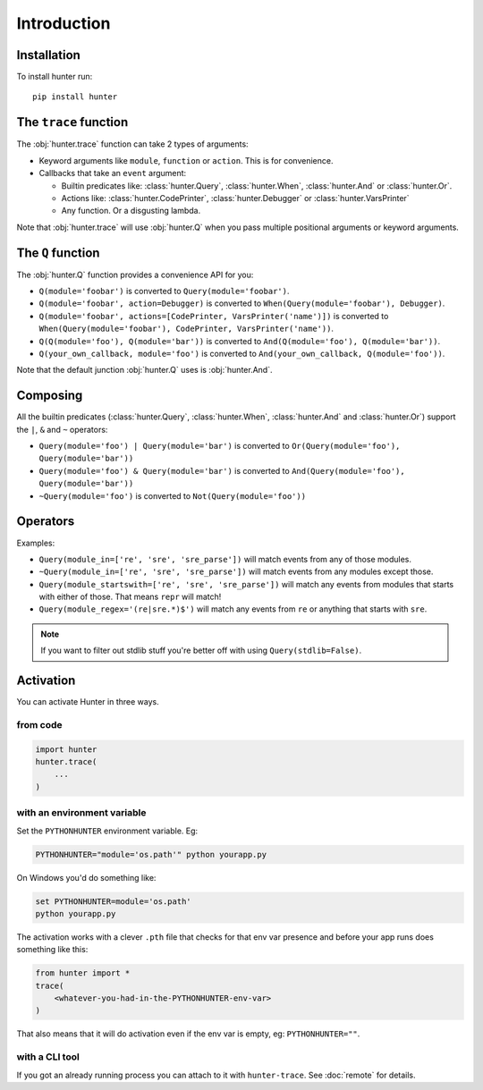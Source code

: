 ============
Introduction
============

Installation
============

To install hunter run::

    pip install hunter


The ``trace`` function
======================

The :obj:`hunter.trace` function can take 2 types of arguments:

* Keyword arguments like ``module``, ``function`` or ``action``. This is for convenience.
* Callbacks that take an ``event`` argument:

  * Builtin predicates like: :class:`hunter.Query`, :class:`hunter.When`, :class:`hunter.And` or :class:`hunter.Or`.
  * Actions like: :class:`hunter.CodePrinter`, :class:`hunter.Debugger` or :class:`hunter.VarsPrinter`
  * Any function. Or a disgusting lambda.

Note that :obj:`hunter.trace` will use :obj:`hunter.Q` when you pass multiple positional arguments or keyword arguments.

The ``Q`` function
==================

The :obj:`hunter.Q` function provides a convenience API for you:

* ``Q(module='foobar')`` is converted to ``Query(module='foobar')``.
* ``Q(module='foobar', action=Debugger)`` is converted to ``When(Query(module='foobar'), Debugger)``.
* ``Q(module='foobar', actions=[CodePrinter, VarsPrinter('name')])`` is converted to
  ``When(Query(module='foobar'), CodePrinter, VarsPrinter('name'))``.
* ``Q(Q(module='foo'), Q(module='bar'))`` is converted to ``And(Q(module='foo'), Q(module='bar'))``.
* ``Q(your_own_callback, module='foo')`` is converted to ``And(your_own_callback, Q(module='foo'))``.

Note that the default junction :obj:`hunter.Q` uses is :obj:`hunter.And`.

Composing
=========

All the builtin predicates (:class:`hunter.Query`, :class:`hunter.When`, :class:`hunter.And` and :class:`hunter.Or`) support
the ``|``, ``&`` and ``~`` operators:

* ``Query(module='foo') | Query(module='bar')`` is converted to ``Or(Query(module='foo'), Query(module='bar'))``
* ``Query(module='foo') & Query(module='bar')`` is converted to ``And(Query(module='foo'), Query(module='bar'))``
* ``~Query(module='foo')`` is converted to ``Not(Query(module='foo'))``

Operators
=========

.. versionadded:: 1.0.0

    You can add ``startswith``, ``endswith``, ``in``, ``contains``, ``regex`` to your keyword arguments, just like in
    Django. Double underscores are not necessary, but in case you got twitchy fingers it'll just work -
    ``filename__startswith`` is the same as ``filename_startswith``.

.. versionadded:: 2.0.0

    You can also use these convenience aliases: ``sw`` (``startswith``), ``ew`` (``endswith``), ``rx`` (``regex``) and
    ``has`` (``contains``).

Examples:

* ``Query(module_in=['re', 'sre', 'sre_parse'])`` will match events from any of those modules.
* ``~Query(module_in=['re', 'sre', 'sre_parse'])`` will match events from any modules except those.
* ``Query(module_startswith=['re', 'sre', 'sre_parse'])`` will match any events from modules that starts with either of
  those. That means ``repr`` will match!
* ``Query(module_regex='(re|sre.*)$')`` will match any events from ``re`` or anything that starts with ``sre``.

.. note:: If you want to filter out stdlib stuff you're better off with using ``Query(stdlib=False)``.

Activation
==========

You can activate Hunter in three ways.

from code
---------

.. sourcecode:: python

    import hunter
    hunter.trace(
        ...
    )

with an environment variable
----------------------------

Set the ``PYTHONHUNTER`` environment variable. Eg:

.. sourcecode:: bash

    PYTHONHUNTER="module='os.path'" python yourapp.py

On Windows you'd do something like:

.. sourcecode:: bat

    set PYTHONHUNTER=module='os.path'
    python yourapp.py

The activation works with a clever ``.pth`` file that checks for that env var presence and before your app runs does something like this:

.. sourcecode:: python

    from hunter import *
    trace(
        <whatever-you-had-in-the-PYTHONHUNTER-env-var>
    )

That also means that it will do activation even if the env var is empty, eg: ``PYTHONHUNTER=""``.

with a CLI tool
---------------

If you got an already running process you can attach to it with ``hunter-trace``. See :doc:`remote` for details.
